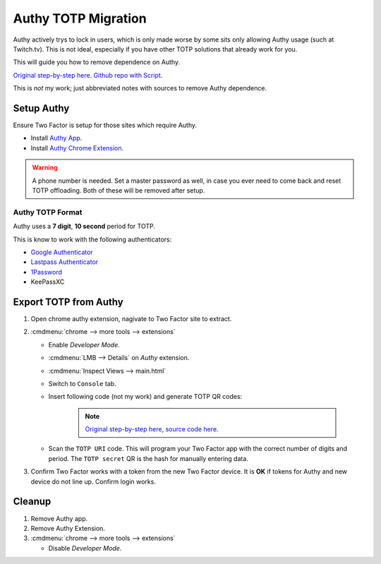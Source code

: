 .. _apps-authy:

Authy TOTP Migration
####################
Authy actively trys to lock in users, which is only made worse by some sits only
allowing Authy usage (such at Twitch.tv). This is not ideal, especially if you
have other TOTP solutions that already work for you.

This will guide you how to remove dependence on Authy.

`Original step-by-step here`_. `Github repo with Script`_.

This is *not* my work; just abbreviated notes with sources to remove Authy
dependence.

Setup Authy
***********
Ensure Two Factor is setup for those sites which require Authy.

* Install `Authy App`_.
* Install `Authy Chrome Extension`_.

.. warning::
  A phone number is needed. Set a master password as well, in case you ever need
  to come back and reset TOTP offloading. Both of these will be removed after
  setup.

Authy TOTP Format
=================
Authy uses a **7 digit**, **10 second** period for TOTP.

This is know to work with the following authenticators:

* `Google Authenticator`_
* `Lastpass Authenticator`_
* `1Password`_
* KeePassXC

Export TOTP from Authy
**********************
#. Open chrome authy extension, nagivate to Two Factor site to extract.
#. :cmdmenu:`chrome --> more tools --> extensions`

   * Enable *Developer Mode*.
   * :cmdmenu:`LMB --> Details` on *Authy* extension.
   * :cmdmenu:`Inspect Views --> main.html`
   * Switch to ``Console`` tab.
   * Insert following code (not my work) and generate TOTP QR codes:

      .. code-block:: javascript
        :caption: Generate TOTP QR codes from extension seed.

        function hex_to_b32(hex) {
          let alphabet = "ABCDEFGHIJKLMNOPQRSTUVWXYZ234567";
          let bytes = [];
          for (let i = 0; i < hex.length; i += 2) {
            bytes.push(parseInt(hex.substr(i, 2), 16));
          }
          let bits = 0;
          let value = 0;
          let output = '';
          for (let i = 0; i < bytes.length; i++) {
            value = (value << 8) | bytes[i];
            bits += 8;
            while (bits >= 5) {
              output += alphabet[(value >>> (bits - 5)) & 31];
              bits -= 5;
            }
          }
          if (bits > 0) {
            output += alphabet[(value << (5 - bits)) & 31];
          }
          return output;
        }
        // Based on https://github.com/adriancooney/console.image
        function console_image(url, size) {
          console.log("%c+", "font-size: 1px; padding: " + Math.floor(size / 2) + "px " + Math.floor(size / 2) + "px; line-height: " + size + "px; background: url(" + url + "); color: transparent;");
        }
        appManager.getModel().forEach(function(i) {
          let qr_size = 500;
          let secret = (i.markedForDeletion === false ? i.decryptedSeed : hex_to_b32(i.secretSeed));
          let period = (i.digits === 7 ? 10 : 30);
          let totp_uri = `otpauth://totp/${encodeURIComponent(i.name)}?secret=${secret}&digits=${i.digits}&period=${period}`;
          console.group(i.name);
            console.log('TOTP secret:', secret);
            console.log('TOTP URI:', totp_uri);
            let url = (new QRious({value: totp_uri, size: qr_size})).toDataURL();
            console_image(url, qr_size);
          console.groupEnd();
        });

      .. note::
        `Original step-by-step here`_, `source code here`_.

   * Scan the ``TOTP URI`` code. This will program your Two Factor app with the
     correct number of digits and period. The ``TOTP secret`` QR is the hash for
     manually entering data.

#. Confirm Two Factor works with a token from the new Two Factor device. It is
   **OK** if tokens for Authy and new device do not line up. Confirm login works.

Cleanup
*******
#. Remove Authy app.
#. Remove Authy Extension.
#. :cmdmenu:`chrome --> more tools --> extensions`

   * Disable *Developer Mode*.

.. _Original step-by-step here: https://medium.com/@dubistkomisch/set-up-2fa-two-factor-authentication-for-twitch-with-google-authenticator-or-other-totp-client-f19af32df68a
.. _Github repo with Script: https://gist.github.com/gboudreau/94bb0c11a6209c82418d01a59d958c93
.. _Authy Chrome Extension: https://chrome.google.com/webstore/detail/authy/gaedmjdfmmahhbjefcbgaolhhanlaolb
.. _Authy App: https://play.google.com/store/apps/details?id=com.authy.authy
.. _Google Authenticator: https://gist.github.com/gboudreau/94bb0c11a6209c82418d01a59d958c93?source=post_page---------------------------#gistcomment-2176972
.. _Lastpass Authenticator: https://gist.github.com/gboudreau/94bb0c11a6209c82418d01a59d958c93?source=post_page---------------------------#gistcomment-2875862
.. _1Password: https://gist.github.com/gboudreau/94bb0c11a6209c82418d01a59d958c93?source=post_page---------------------------#gistcomment-2318490
.. _source code here: https://gist.github.com/DuBistKomisch/a12160a0d1d6c31499497e15263c3db3#file-authy-extract-js
